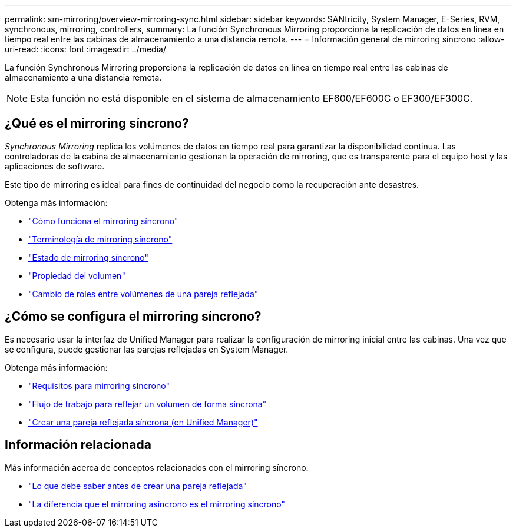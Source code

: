 ---
permalink: sm-mirroring/overview-mirroring-sync.html 
sidebar: sidebar 
keywords: SANtricity, System Manager, E-Series, RVM, synchronous, mirroring, controllers, 
summary: La función Synchronous Mirroring proporciona la replicación de datos en línea en tiempo real entre las cabinas de almacenamiento a una distancia remota. 
---
= Información general de mirroring síncrono
:allow-uri-read: 
:icons: font
:imagesdir: ../media/


[role="lead"]
La función Synchronous Mirroring proporciona la replicación de datos en línea en tiempo real entre las cabinas de almacenamiento a una distancia remota.

[NOTE]
====
Esta función no está disponible en el sistema de almacenamiento EF600/EF600C o EF300/EF300C.

====


== ¿Qué es el mirroring síncrono?

_Synchronous Mirroring_ replica los volúmenes de datos en tiempo real para garantizar la disponibilidad continua. Las controladoras de la cabina de almacenamiento gestionan la operación de mirroring, que es transparente para el equipo host y las aplicaciones de software.

Este tipo de mirroring es ideal para fines de continuidad del negocio como la recuperación ante desastres.

Obtenga más información:

* link:how-synchronous-mirroring-works.html["Cómo funciona el mirroring síncrono"]
* link:synchronous-mirroring-terminology.html["Terminología de mirroring síncrono"]
* link:synchronous-mirroring-status.html["Estado de mirroring síncrono"]
* link:volume-ownership-sync.html["Propiedad del volumen"]
* link:role-change-of-volumes-in-a-mirrored-pair.html["Cambio de roles entre volúmenes de una pareja reflejada"]




== ¿Cómo se configura el mirroring síncrono?

Es necesario usar la interfaz de Unified Manager para realizar la configuración de mirroring inicial entre las cabinas. Una vez que se configura, puede gestionar las parejas reflejadas en System Manager.

Obtenga más información:

* link:requirements-for-using-synchronous-mirroring.html["Requisitos para mirroring síncrono"]
* link:workflow-for-mirroring-a-volume-synchronously.html["Flujo de trabajo para reflejar un volumen de forma síncrona"]
* link:../um-manage/create-synchronous-mirrored-pair-um.html["Crear una pareja reflejada síncrona (en Unified Manager)"]




== Información relacionada

Más información acerca de conceptos relacionados con el mirroring síncrono:

* link:synchronous-mirroring-what-do-i-need-to-know-before-creating-a-mirrored-pair.html["Lo que debe saber antes de crear una pareja reflejada"]
* link:how-does-asynchronous-mirroring-differ-from-synchronous-mirroring-async.html["La diferencia que el mirroring asíncrono es el mirroring síncrono"]

